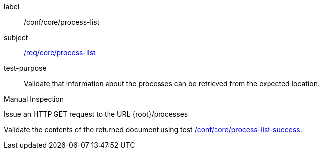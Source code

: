 [[ats_core_process-list]]
[abstract_test]
====
[%metadata]
label:: /conf/core/process-list
subject:: <<req_core_process-list,/req/core/process-list>>
test-purpose:: Validate that information about the processes can be retrieved from the expected location.

[.component,class=test method type]
--
Manual Inspection
--

[.component,class=test method]
=====

[.component,class=step]
--
Issue an HTTP GET request to the URL {root}/processes
--

[.component,class=step]
--
Validate the contents of the returned document using test <<ats_core_process-list-success,/conf/core/process-list-success>>.
--
=====
====

